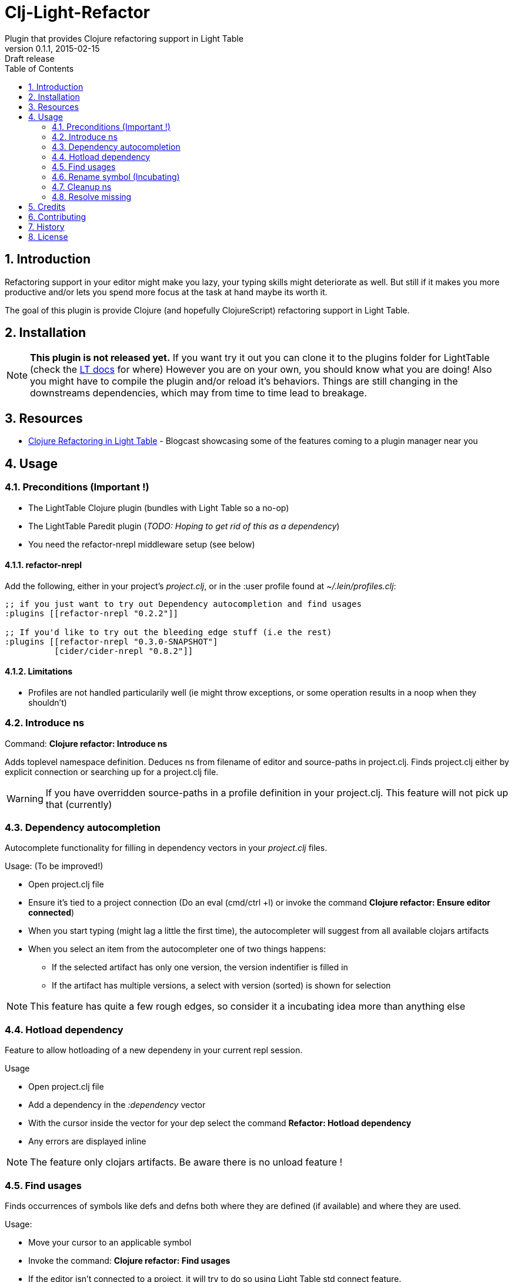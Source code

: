 = Clj-Light-Refactor
Plugin that provides Clojure refactoring support in Light Table
v0.1.1, 2015-02-15: Draft release
:library: Asciidoctor
:numbered:
:idprefix:
:toc: macro

toc::[]

== Introduction
Refactoring support in your editor might make you lazy, your typing skills might deteriorate as well. But still if it makes
you more productive and/or lets you spend more focus at the task at hand maybe its worth it.

The goal of this plugin is provide Clojure (and hopefully ClojureScript) refactoring support in Light Table.


== Installation
NOTE: **This plugin is not released yet.** If you want try it out you can clone it to the plugins
folder for LightTable (check the https://github.com/LightTable/LightTable/wiki/User-Intro#user-settings[LT docs] for  where)
However you are on your own, you should know what you are doing! Also you might have to compile the plugin and/or reload it's behaviors.
Things are still changing in the downstreams dependencies, which may from time to time lead to breakage.



== Resources
* http://rundis.github.io/blog/2015/clj_light_refactor.html[Clojure Refactoring in Light Table] - Blogcast showcasing some of the features coming to a plugin manager near you

== Usage

=== Preconditions (Important !)
* The LightTable Clojure plugin (bundles with Light Table so a no-op)
* The LightTable Paredit plugin (__TODO: Hoping to get rid of this as a dependency__)
* You need the refactor-nrepl middleware setup (see below)


==== refactor-nrepl
Add the following, either in your project's __project.clj__, or in the :user profile found at __~/.lein/profiles.clj__:
[source,clojure]
----
;; if you just want to try out Dependency autocompletion and find usages
:plugins [[refactor-nrepl "0.2.2"]]

;; If you'd like to try out the bleeding edge stuff (i.e the rest)
:plugins [[refactor-nrepl "0.3.0-SNAPSHOT"]
          [cider/cider-nrepl "0.8.2"]]
----

==== Limitations
* Profiles are not handled particularily well (ie might throw exceptions, or some operation results in a noop when they shouldn't)


=== Introduce ns
Command: **Clojure refactor: Introduce ns**

Adds toplevel namespace definition. Deduces ns from filename of editor and source-paths in project.clj.
Finds project.clj either by explicit connection or searching up for a project.clj file.

WARNING: If you have overridden source-paths in a profile definition in your project.clj. This feature will not
pick up that (currently)


=== Dependency autocompletion
Autocomplete functionality for filling in dependency vectors in your _project.clj_ files.

.Usage: (To be improved!)
* Open project.clj file
* Ensure it's tied to a project connection (Do an eval (cmd/ctrl +l) or invoke the command **Clojure refactor: Ensure editor connected**)
* When you start typing (might lag a little the first time), the autocompleter will suggest from all available clojars artifacts
* When you select an item from the autocompleter one of two things happens:
** If the selected artifact has only one version, the version indentifier is filled in
** If the artifact has multiple versions, a select with version (sorted) is shown for selection

NOTE: This feature has quite a few rough edges, so consider it a incubating idea more than anything else


=== Hotload dependency
Feature to allow hotloading of a new dependeny in your current repl session.

.Usage
* Open project.clj file
* Add a dependency in the __:dependency__ vector
* With the cursor inside the vector for your dep select the command **Refactor: Hotload dependency**
* Any errors are displayed inline

NOTE: The feature only clojars artifacts. Be aware there is no unload feature !

=== Find usages
Finds occurrences of symbols like defs and defns both where they are defined (if available) and where they are used.

.Usage:
* Move your cursor to an applicable symbol
* Invoke the command: **Clojure refactor: Find usages**
* If the editor isn't connected to a project, it will try to do so using Light Table std connect feature.
* Search results are shown in a separate tab for "Find usages" (You can move this tab to a separate tabset, it will be reused for all find usages searches)
* To move up/down the result list use the commands **Clojure refactor: Find usages - move next**/**Clojure refactor: Find usages - move previous**
* To open the selected result item **Clojure refactor: Find usages - open selected** or click on the item

NOTE: If there wasn't a connection for your project in the light table connect bar, you might have to reinvoke the command


=== Rename symbol (Incubating)
Application of find usages that renames a symbol

.Usage:
* Move your cursor to an applicable symbol
* Invoke the command: **Clojure refactor: Rename symbol**
* You are prompted to enter a new name
* Enter new name and press enter
* If the editor isn't connected to a project, it will try to do so using Light Table std connect feature.
* If all goes well the symbol is renamed :)


WARNING: This feature is currently somewhat incomplete. After a rename it doesn't currently reload
namespaces as necessary. (Eval'ing the newly renamed symbol should get you back on track though)


=== Cleanup ns
Will clean up your namespace definition (removing unused, sort etc). See https://github.com/clojure-emacs/refactor-nrepl#clean-ns[here] for details

.Usage:
* When in an editor invoke the command **Clojure refactor: Cleanup ns**
* If any cleanup was necessary, your namespace declaration was updated

NOTE: The command works on the file, so you need to make sure you saved any changes to the namespace declaration
before you invoke it. If replacement was performed, the changes are not automatically saved.

=== Resolve missing
Tries to resolve the symbol at point and require or import the missing var.

.Usage:
* When in an editor place the cursor at a symbol and invoke the command **Clojure refactor: Resolve missing**
* If only one result, it is added to the ns declaration, if more than one suggestion is available you
are prompted to select one
* When added the ns form is also reformatted


TIP: Also works for records and types. You can undo the effect of this command using cmd/ctrl+z. This command
doesn't attempt to clean-up or be intelligent about duplicates etc. Thats handled by **Cleanup ns**

.Example - require:
[source,clojure]
----
;; With focus on this token, If you invoke the command with clojure.java.jdbc in your classpath
sql/query

;; The following is added to your namespace :require form
[clojure.java.jdbc :as sql]
----

.Example - import:
[source,clojure]
----
;; With focus on this token, If you invoke the command with clojure.java.jdbc in your classpath
LinkedList

;; The following is added to your namespace :import form
(java.util.LinkedList)
----






== Credits
* https://github.com/clojure-emacs/refactor-nrepl[refactor-nrepl] - nREPL middleware to support refactorings in an editor agnostic way.

== Contributing
Pull requests are most welcome. Please do not include the transpiled files (*_compiled*) in the PR.

== History
* Pending first version

== License
MIT, same as Light Table. See LICENSE.md for details.
